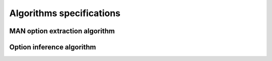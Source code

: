 #########################
Algorithms specifications
#########################

MAN option extraction algorithm
###############################

.. todo:: MAN option extraction algorithm

Option inference algorithm
###########################

.. todo:: Define option inference algorithm
